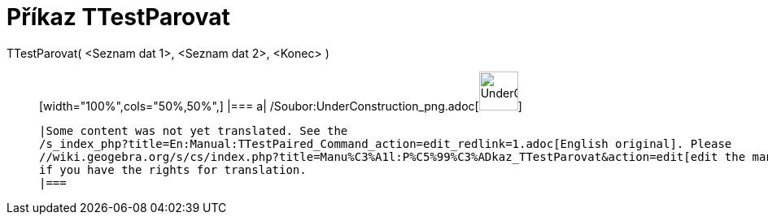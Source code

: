 = Příkaz TTestParovat
:page-en: commands/TTestPaired_Command
ifdef::env-github[:imagesdir: /cs/modules/ROOT/assets/images]

TTestParovat( <Seznam dat 1>, <Seznam dat 2>, <Konec> )::
  [width="100%",cols="50%,50%",]
  |===
  a|
  /Soubor:UnderConstruction_png.adoc[image:48px-UnderConstruction.png[UnderConstruction.png,width=48,height=48]]

  |Some content was not yet translated. See the
  /s_index_php?title=En:Manual:TTestPaired_Command_action=edit_redlink=1.adoc[English original]. Please
  //wiki.geogebra.org/s/cs/index.php?title=Manu%C3%A1l:P%C5%99%C3%ADkaz_TTestParovat&action=edit[edit the manual page]
  if you have the rights for translation.
  |===
